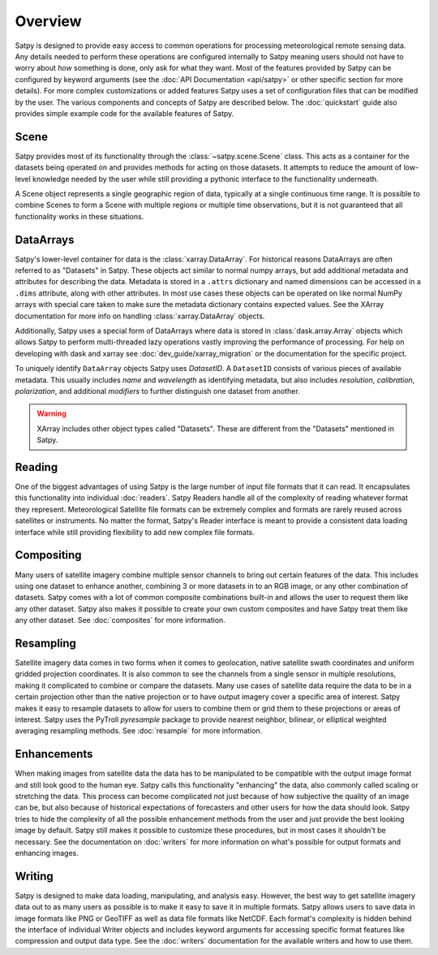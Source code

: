 ========
Overview
========

Satpy is designed to provide easy access to common operations for processing
meteorological remote sensing data. Any details needed to perform these
operations are configured internally to Satpy meaning users should not have to
worry about *how* something is done, only ask for what they want. Most of the
features provided by Satpy can be configured by keyword arguments (see the
:doc:`API Documentation <api/satpy>` or other specific section for more details).
For more complex customizations or added features Satpy uses a set of
configuration files that can be modified by the user. The various components
and concepts of Satpy are described below. The :doc:`quickstart` guide also
provides simple example code for the available features of Satpy.

Scene
=====

Satpy provides most of its functionality through the
:class:`~satpy.scene.Scene` class. This acts as a container for the datasets
being operated on and provides methods for acting on those datasets. It
attempts to reduce the amount of low-level knowledge needed by the user while
still providing a pythonic interface to the functionality underneath.

A Scene object represents a single geographic region of data, typically at a
single continuous time range. It is possible to combine Scenes to
form a Scene with multiple regions or multiple time observations, but
it is not guaranteed that all functionality works in these situations.

DataArrays
==========

Satpy's lower-level container for data is the
:class:`xarray.DataArray`. For historical reasons DataArrays are often
referred to as "Datasets" in Satpy. These objects act similar to normal
numpy arrays, but add additional metadata and attributes for describing the
data. Metadata is stored in a ``.attrs`` dictionary and named dimensions can
be accessed in a ``.dims`` attribute, along with other attributes.
In most use cases these objects can be operated on like normal NumPy arrays
with special care taken to make sure the metadata dictionary contains
expected values. See the XArray documentation for more info on handling
:class:`xarray.DataArray` objects.

Additionally, Satpy uses a special form of DataArrays where data is stored
in :class:`dask.array.Array` objects which allows Satpy to perform
multi-threaded lazy operations vastly improving the performance of processing.
For help on developing with dask and xarray see
:doc:`dev_guide/xarray_migration` or the documentation for the specific
project.

To uniquely identify ``DataArray`` objects Satpy uses `DatasetID`. A
``DatasetID`` consists of various pieces of available metadata. This usually
includes `name` and `wavelength` as identifying metadata, but also includes
`resolution`, `calibration`, `polarization`, and additional `modifiers`
to further distinguish one dataset from another.

.. warning::

    XArray includes other object types called "Datasets". These are different
    from the "Datasets" mentioned in Satpy.


Reading
=======

One of the biggest advantages of using Satpy is the large number of input
file formats that it can read. It encapsulates this functionality into
individual :doc:`readers`. Satpy Readers handle all of the complexity of
reading whatever format they represent. Meteorological Satellite file formats
can be extremely complex and formats are rarely reused across satellites
or instruments. No matter the format, Satpy's Reader interface is meant to
provide a consistent data loading interface while still providing flexibility
to add new complex file formats.

Compositing
===========

Many users of satellite imagery combine multiple sensor channels to bring
out certain features of the data. This includes using one dataset to enhance
another, combining 3 or more datasets in to an RGB image, or any other
combination of datasets. Satpy comes with a lot of common composite
combinations built-in and allows the user to request them like any other
dataset. Satpy also makes it possible to create your own custom composites
and have Satpy treat them like any other dataset. See :doc:`composites`
for more information.

Resampling
==========

Satellite imagery data comes in two forms when it comes to geolocation,
native satellite swath coordinates and uniform gridded projection
coordinates. It is also common to see the channels from a single sensor
in multiple resolutions, making it complicated to combine or compare the
datasets. Many use cases of satellite data require the data to
be in a certain projection other than the native projection or to have
output imagery cover a specific area of interest. Satpy makes it easy to
resample datasets to allow for users to combine them or grid them to these
projections or areas of interest. Satpy uses the PyTroll `pyresample` package
to provide nearest neighbor, bilinear, or elliptical weighted averaging
resampling methods. See :doc:`resample` for more information.

Enhancements
============

When making images from satellite data the data has to be manipulated to be
compatible with the output image format and still look good to the human eye.
Satpy calls this functionality "enhancing" the data, also commonly called
scaling or stretching the data. This process can become complicated not just
because of how subjective the quality of an image can be, but also because
of historical expectations of forecasters and other users for how the data
should look. Satpy tries to hide the complexity of all the possible
enhancement methods from the user and just provide the best looking image
by default. Satpy still makes it possible to customize these procedures, but
in most cases it shouldn't be necessary. See the documentation on
:doc:`writers` for more information on what's possible for output formats
and enhancing images.

Writing
=======

Satpy is designed to make data loading, manipulating, and analysis easy.
However, the best way to get satellite imagery data out to as many users
as possible is to make it easy to save it in multiple formats. Satpy allows
users to save data in image formats like PNG or GeoTIFF as well as data file
formats like NetCDF. Each format's complexity is hidden behind the interface
of individual Writer objects and includes keyword arguments for accessing
specific format features like compression and output data type. See the
:doc:`writers` documentation for the available writers and how to use them.
